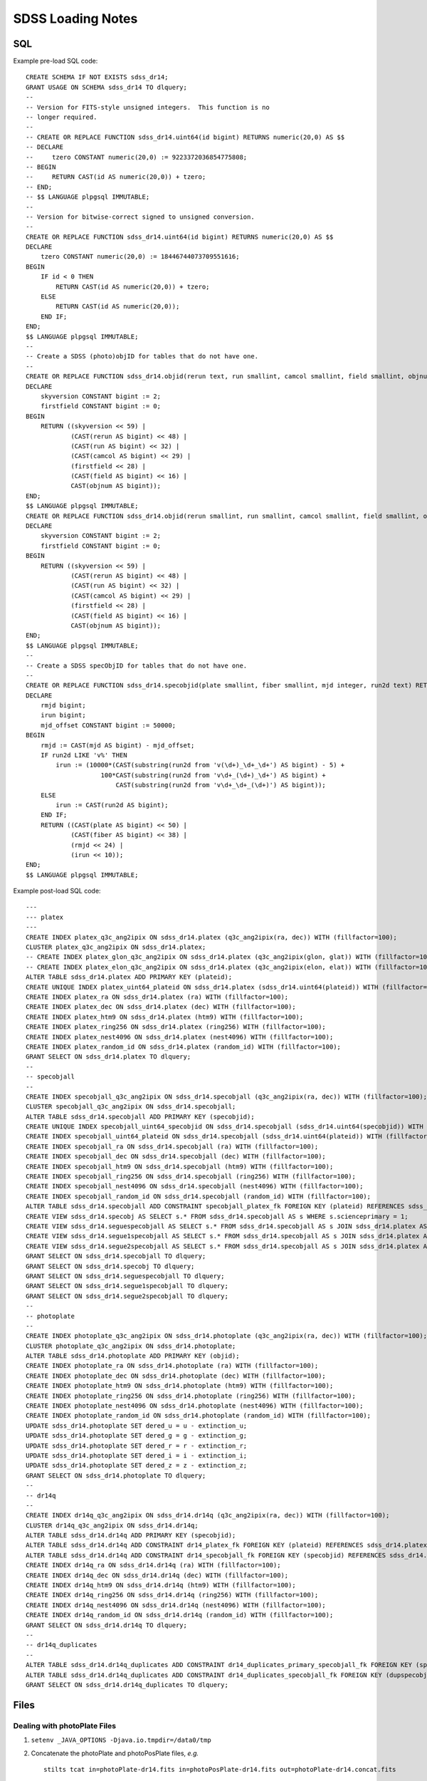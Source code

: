 ==================
SDSS Loading Notes
==================

SQL
---

Example pre-load SQL code::

    CREATE SCHEMA IF NOT EXISTS sdss_dr14;
    GRANT USAGE ON SCHEMA sdss_dr14 TO dlquery;
    --
    -- Version for FITS-style unsigned integers.  This function is no
    -- longer required.
    --
    -- CREATE OR REPLACE FUNCTION sdss_dr14.uint64(id bigint) RETURNS numeric(20,0) AS $$
    -- DECLARE
    --     tzero CONSTANT numeric(20,0) := 9223372036854775808;
    -- BEGIN
    --     RETURN CAST(id AS numeric(20,0)) + tzero;
    -- END;
    -- $$ LANGUAGE plpgsql IMMUTABLE;
    --
    -- Version for bitwise-correct signed to unsigned conversion.
    --
    CREATE OR REPLACE FUNCTION sdss_dr14.uint64(id bigint) RETURNS numeric(20,0) AS $$
    DECLARE
        tzero CONSTANT numeric(20,0) := 18446744073709551616;
    BEGIN
        IF id < 0 THEN
            RETURN CAST(id AS numeric(20,0)) + tzero;
        ELSE
            RETURN CAST(id AS numeric(20,0));
        END IF;
    END;
    $$ LANGUAGE plpgsql IMMUTABLE;
    --
    -- Create a SDSS (photo)objID for tables that do not have one.
    --
    CREATE OR REPLACE FUNCTION sdss_dr14.objid(rerun text, run smallint, camcol smallint, field smallint, objnum smallint) RETURNS bigint AS $$
    DECLARE
        skyversion CONSTANT bigint := 2;
        firstfield CONSTANT bigint := 0;
    BEGIN
        RETURN ((skyversion << 59) |
                (CAST(rerun AS bigint) << 48) |
                (CAST(run AS bigint) << 32) |
                (CAST(camcol AS bigint) << 29) |
                (firstfield << 28) |
                (CAST(field AS bigint) << 16) |
                CAST(objnum AS bigint));
    END;
    $$ LANGUAGE plpgsql IMMUTABLE;
    CREATE OR REPLACE FUNCTION sdss_dr14.objid(rerun smallint, run smallint, camcol smallint, field smallint, objnum smallint) RETURNS bigint AS $$
    DECLARE
        skyversion CONSTANT bigint := 2;
        firstfield CONSTANT bigint := 0;
    BEGIN
        RETURN ((skyversion << 59) |
                (CAST(rerun AS bigint) << 48) |
                (CAST(run AS bigint) << 32) |
                (CAST(camcol AS bigint) << 29) |
                (firstfield << 28) |
                (CAST(field AS bigint) << 16) |
                CAST(objnum AS bigint));
    END;
    $$ LANGUAGE plpgsql IMMUTABLE;
    --
    -- Create a SDSS specObjID for tables that do not have one.
    --
    CREATE OR REPLACE FUNCTION sdss_dr14.specobjid(plate smallint, fiber smallint, mjd integer, run2d text) RETURNS bigint AS $$
    DECLARE
        rmjd bigint;
        irun bigint;
        mjd_offset CONSTANT bigint := 50000;
    BEGIN
        rmjd := CAST(mjd AS bigint) - mjd_offset;
        IF run2d LIKE 'v%' THEN
            irun := (10000*(CAST(substring(run2d from 'v(\d+)_\d+_\d+') AS bigint) - 5) +
                        100*CAST(substring(run2d from 'v\d+_(\d+)_\d+') AS bigint) +
                            CAST(substring(run2d from 'v\d+_\d+_(\d+)') AS bigint));
        ELSE
            irun := CAST(run2d AS bigint);
        END IF;
        RETURN ((CAST(plate AS bigint) << 50) |
                (CAST(fiber AS bigint) << 38) |
                (rmjd << 24) |
                (irun << 10));
    END;
    $$ LANGUAGE plpgsql IMMUTABLE;

Example post-load SQL code::

    ---
    --- platex
    ---
    CREATE INDEX platex_q3c_ang2ipix ON sdss_dr14.platex (q3c_ang2ipix(ra, dec)) WITH (fillfactor=100);
    CLUSTER platex_q3c_ang2ipix ON sdss_dr14.platex;
    -- CREATE INDEX platex_glon_q3c_ang2ipix ON sdss_dr14.platex (q3c_ang2ipix(glon, glat)) WITH (fillfactor=100);
    -- CREATE INDEX platex_elon_q3c_ang2ipix ON sdss_dr14.platex (q3c_ang2ipix(elon, elat)) WITH (fillfactor=100);
    ALTER TABLE sdss_dr14.platex ADD PRIMARY KEY (plateid);
    CREATE UNIQUE INDEX platex_uint64_plateid ON sdss_dr14.platex (sdss_dr14.uint64(plateid)) WITH (fillfactor=100);
    CREATE INDEX platex_ra ON sdss_dr14.platex (ra) WITH (fillfactor=100);
    CREATE INDEX platex_dec ON sdss_dr14.platex (dec) WITH (fillfactor=100);
    CREATE INDEX platex_htm9 ON sdss_dr14.platex (htm9) WITH (fillfactor=100);
    CREATE INDEX platex_ring256 ON sdss_dr14.platex (ring256) WITH (fillfactor=100);
    CREATE INDEX platex_nest4096 ON sdss_dr14.platex (nest4096) WITH (fillfactor=100);
    CREATE INDEX platex_random_id ON sdss_dr14.platex (random_id) WITH (fillfactor=100);
    GRANT SELECT ON sdss_dr14.platex TO dlquery;
    --
    -- specobjall
    --
    CREATE INDEX specobjall_q3c_ang2ipix ON sdss_dr14.specobjall (q3c_ang2ipix(ra, dec)) WITH (fillfactor=100);
    CLUSTER specobjall_q3c_ang2ipix ON sdss_dr14.specobjall;
    ALTER TABLE sdss_dr14.specobjall ADD PRIMARY KEY (specobjid);
    CREATE UNIQUE INDEX specobjall_uint64_specobjid ON sdss_dr14.specobjall (sdss_dr14.uint64(specobjid)) WITH (fillfactor=100);
    CREATE INDEX specobjall_uint64_plateid ON sdss_dr14.specobjall (sdss_dr14.uint64(plateid)) WITH (fillfactor=100);
    CREATE INDEX specobjall_ra ON sdss_dr14.specobjall (ra) WITH (fillfactor=100);
    CREATE INDEX specobjall_dec ON sdss_dr14.specobjall (dec) WITH (fillfactor=100);
    CREATE INDEX specobjall_htm9 ON sdss_dr14.specobjall (htm9) WITH (fillfactor=100);
    CREATE INDEX specobjall_ring256 ON sdss_dr14.specobjall (ring256) WITH (fillfactor=100);
    CREATE INDEX specobjall_nest4096 ON sdss_dr14.specobjall (nest4096) WITH (fillfactor=100);
    CREATE INDEX specobjall_random_id ON sdss_dr14.specobjall (random_id) WITH (fillfactor=100);
    ALTER TABLE sdss_dr14.specobjall ADD CONSTRAINT specobjall_platex_fk FOREIGN KEY (plateid) REFERENCES sdss_dr14.platex (plateid);
    CREATE VIEW sdss_dr14.specobj AS SELECT s.* FROM sdss_dr14.specobjall AS s WHERE s.scienceprimary = 1;
    CREATE VIEW sdss_dr14.seguespecobjall AS SELECT s.* FROM sdss_dr14.specobjall AS s JOIN sdss_dr14.platex AS p ON s.plateid = p.plateid WHERE p.programname LIKE 'seg%';
    CREATE VIEW sdss_dr14.segue1specobjall AS SELECT s.* FROM sdss_dr14.specobjall AS s JOIN sdss_dr14.platex AS p ON s.plateid = p.plateid WHERE p.programname LIKE 'seg%' AND p.programname NOT LIKE 'segue2%';
    CREATE VIEW sdss_dr14.segue2specobjall AS SELECT s.* FROM sdss_dr14.specobjall AS s JOIN sdss_dr14.platex AS p ON s.plateid = p.plateid WHERE p.programname LIKE 'segue2%';
    GRANT SELECT ON sdss_dr14.specobjall TO dlquery;
    GRANT SELECT ON sdss_dr14.specobj TO dlquery;
    GRANT SELECT ON sdss_dr14.seguespecobjall TO dlquery;
    GRANT SELECT ON sdss_dr14.segue1specobjall TO dlquery;
    GRANT SELECT ON sdss_dr14.segue2specobjall TO dlquery;
    --
    -- photoplate
    --
    CREATE INDEX photoplate_q3c_ang2ipix ON sdss_dr14.photoplate (q3c_ang2ipix(ra, dec)) WITH (fillfactor=100);
    CLUSTER photoplate_q3c_ang2ipix ON sdss_dr14.photoplate;
    ALTER TABLE sdss_dr14.photoplate ADD PRIMARY KEY (objid);
    CREATE INDEX photoplate_ra ON sdss_dr14.photoplate (ra) WITH (fillfactor=100);
    CREATE INDEX photoplate_dec ON sdss_dr14.photoplate (dec) WITH (fillfactor=100);
    CREATE INDEX photoplate_htm9 ON sdss_dr14.photoplate (htm9) WITH (fillfactor=100);
    CREATE INDEX photoplate_ring256 ON sdss_dr14.photoplate (ring256) WITH (fillfactor=100);
    CREATE INDEX photoplate_nest4096 ON sdss_dr14.photoplate (nest4096) WITH (fillfactor=100);
    CREATE INDEX photoplate_random_id ON sdss_dr14.photoplate (random_id) WITH (fillfactor=100);
    UPDATE sdss_dr14.photoplate SET dered_u = u - extinction_u;
    UPDATE sdss_dr14.photoplate SET dered_g = g - extinction_g;
    UPDATE sdss_dr14.photoplate SET dered_r = r - extinction_r;
    UPDATE sdss_dr14.photoplate SET dered_i = i - extinction_i;
    UPDATE sdss_dr14.photoplate SET dered_z = z - extinction_z;
    GRANT SELECT ON sdss_dr14.photoplate TO dlquery;
    --
    -- dr14q
    --
    CREATE INDEX dr14q_q3c_ang2ipix ON sdss_dr14.dr14q (q3c_ang2ipix(ra, dec)) WITH (fillfactor=100);
    CLUSTER dr14q_q3c_ang2ipix ON sdss_dr14.dr14q;
    ALTER TABLE sdss_dr14.dr14q ADD PRIMARY KEY (specobjid);
    ALTER TABLE sdss_dr14.dr14q ADD CONSTRAINT dr14_platex_fk FOREIGN KEY (plateid) REFERENCES sdss_dr14.platex (plateid);
    ALTER TABLE sdss_dr14.dr14q ADD CONSTRAINT dr14_specobjall_fk FOREIGN KEY (specobjid) REFERENCES sdss_dr14.specobjall (specobjid);
    CREATE INDEX dr14q_ra ON sdss_dr14.dr14q (ra) WITH (fillfactor=100);
    CREATE INDEX dr14q_dec ON sdss_dr14.dr14q (dec) WITH (fillfactor=100);
    CREATE INDEX dr14q_htm9 ON sdss_dr14.dr14q (htm9) WITH (fillfactor=100);
    CREATE INDEX dr14q_ring256 ON sdss_dr14.dr14q (ring256) WITH (fillfactor=100);
    CREATE INDEX dr14q_nest4096 ON sdss_dr14.dr14q (nest4096) WITH (fillfactor=100);
    CREATE INDEX dr14q_random_id ON sdss_dr14.dr14q (random_id) WITH (fillfactor=100);
    GRANT SELECT ON sdss_dr14.dr14q TO dlquery;
    --
    -- dr14q_duplicates
    --
    ALTER TABLE sdss_dr14.dr14q_duplicates ADD CONSTRAINT dr14_duplicates_primary_specobjall_fk FOREIGN KEY (specobjid) REFERENCES sdss_dr14.specobjall (specobjid);
    ALTER TABLE sdss_dr14.dr14q_duplicates ADD CONSTRAINT dr14_duplicates_specobjall_fk FOREIGN KEY (dupspecobjid) REFERENCES sdss_dr14.specobjall (specobjid);
    GRANT SELECT ON sdss_dr14.dr14q_duplicates TO dlquery;


Files
-----

Dealing with photoPlate Files
~~~~~~~~~~~~~~~~~~~~~~~~~~~~~

#. ``setenv _JAVA_OPTIONS -Djava.io.tmpdir=/data0/tmp``
#. Concatenate the photoPlate and photoPosPlate files, *e.g.* ::

    stilts tcat in=photoPlate-dr14.fits in=photoPosPlate-dr14.fits out=photoPlate-dr14.concat.fits

#. Remove blank and duplicate rows (add equivalent statements to sdss.yaml file)::

    stilts tpipe in=photoPlate-dr14.concat.fits cmd='select skyversion==2' \
        cmd='sort parseLong(objid)' cmd='uniq objid' \
        ofmt=fits-basic out=photoPlate-dr14.uniq.fits

#. Proceed with normal processing::

    sdss2dl -G -t photoplate -v photoPlate-dr14.uniq.fits photoObjAll.sql

DR14Q
~~~~~

Problems
^^^^^^^^

The final version of the DR14 QSO catalog, ``v4_4`` has several problems:

* Columns that are supposed to be integers in the set ``0, 1`` are actually
  floating-point and include some values that are ``2`` or ``NaN``
  (``GALEX_MATCHED``, ``UKIDSS_MATCHED``).
* Columns that are supposed to be pointers to the photometric data are
  complete garbage (``RUN_NUMBER``, ``RERUN_NUMBER``, ``COL_NUMBER``,
  ``FIELD_NUMBER``, ``OBJ_ID``).
* The duplicates columns, which are array-valued, contain spurious zero
  values. For example::

    >>> w = dr14q3['N_SPEC'] == 3
    >>> dr14q3['PLATE_DUPLICATE'][w, :6]
    array([[   0, 6110,    0, 6879,    0, 7595],
           [   0, 6279,    0, 6880,    0, 7663],
           [   0,  689,    0, 4220,    0, 7855],
           ...,
           [   0, 5025,    0, 5026,    0, 7581],
           [   0, 6290,    0, 6308,    0, 6588],
           [   0, 6117,    0, 6127,    0, 7598]], dtype=int32)

Solutions
^^^^^^^^^

* Version ``v3_0`` seems to have good values of ``GALEX_MATCHED`` and
  ``UKIDSS_MATCHED``.  *However*, in ``v3_0``, *all* values are zero.
  Just forcibly convert to integer, coerce ``NaN`` to zero, and document.
* Ignore the photometric information entirely.  That can be obtained by
  matching to the ``specobj`` view.
* Move duplicates to a separate "join" table which maps primary ``specObjID``
  to duplicate ``specObjID``.  Not every duplicate will be included, unfortunately,
  but the vast majority will.
